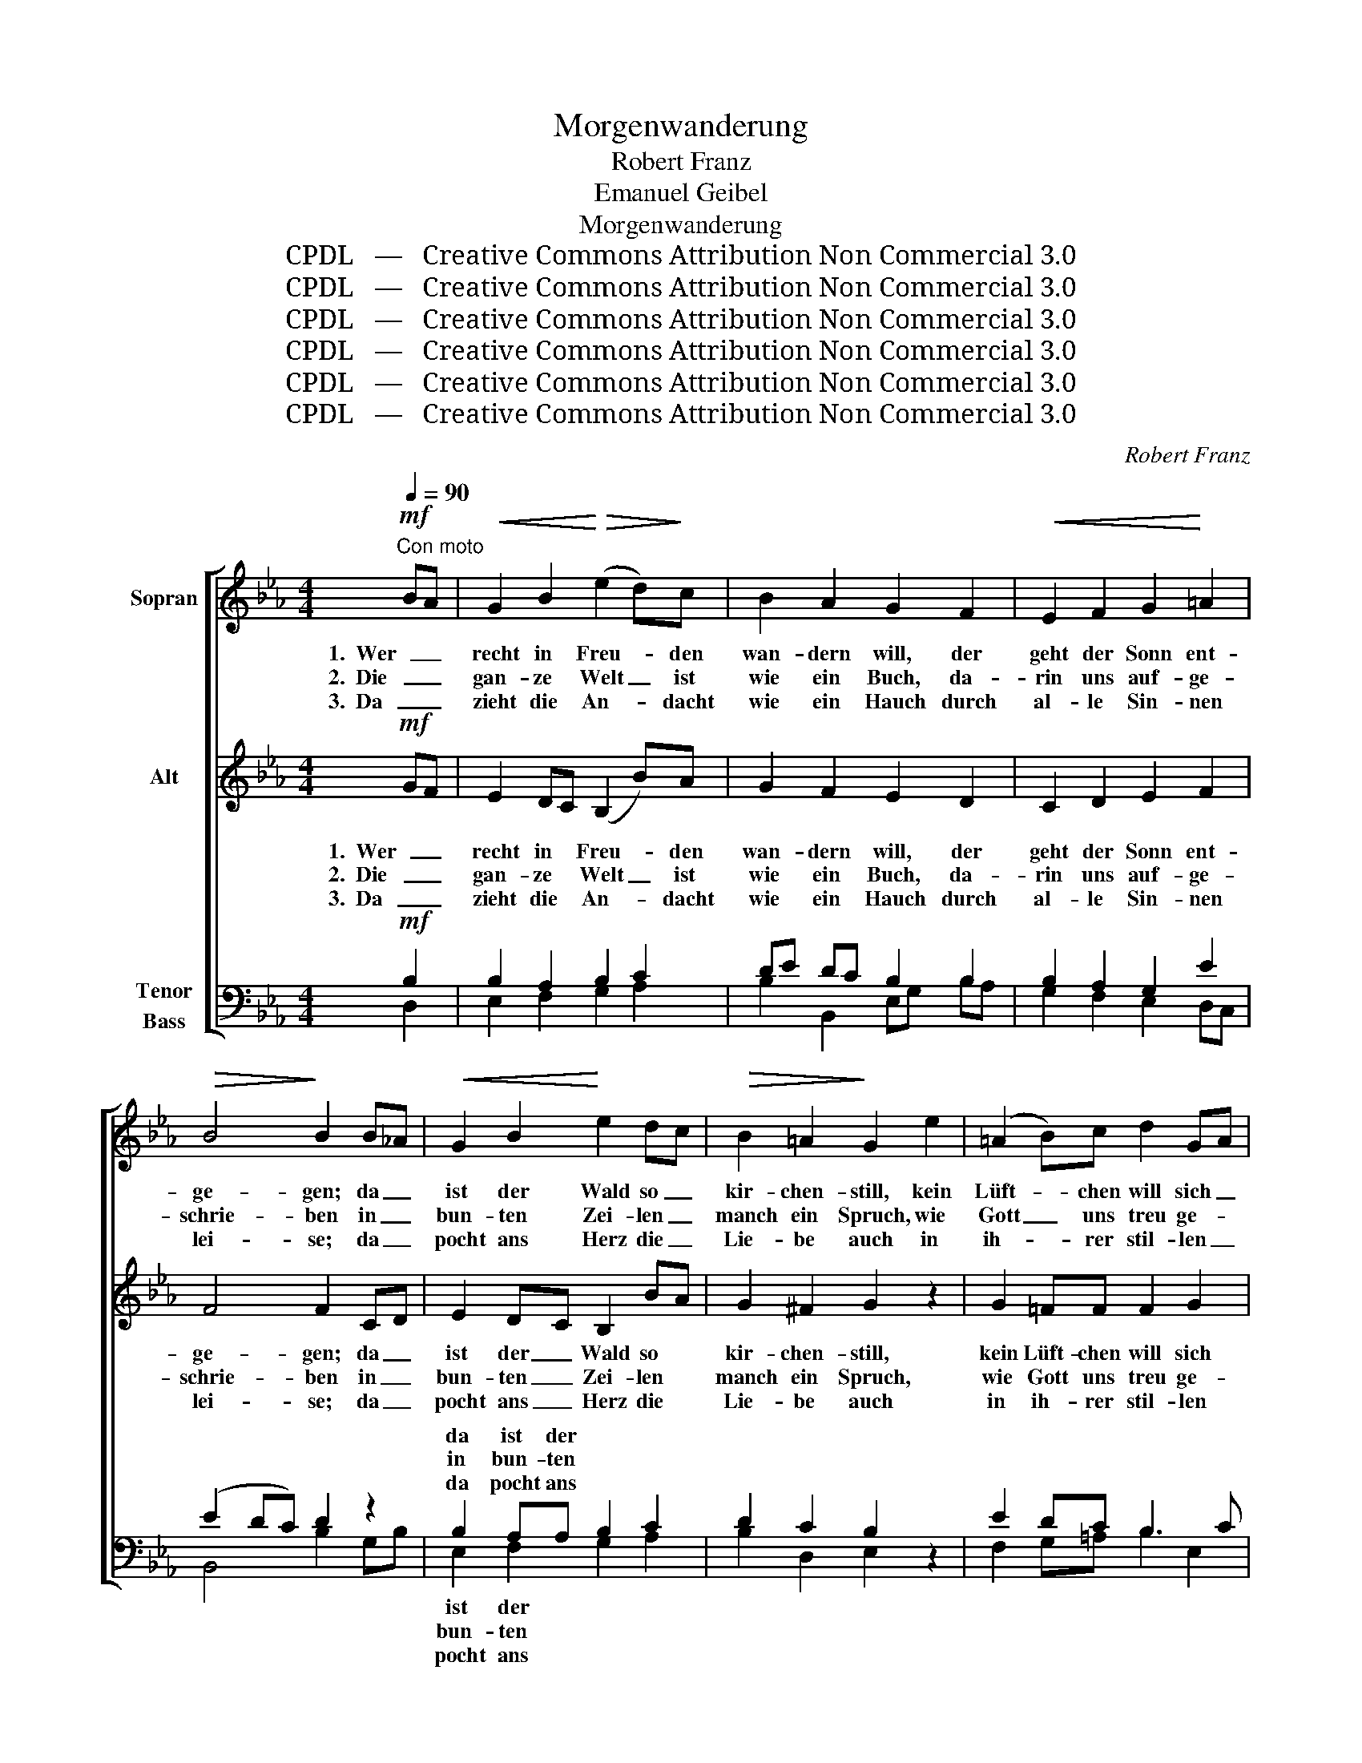X:1
T:Morgenwanderung
T:Robert Franz
T:Emanuel Geibel
T:Morgenwanderung
T:CPDL   —   Creative Commons Attribution Non Commercial 3.0
T:CPDL   —   Creative Commons Attribution Non Commercial 3.0
T:CPDL   —   Creative Commons Attribution Non Commercial 3.0
T:CPDL   —   Creative Commons Attribution Non Commercial 3.0
T:CPDL   —   Creative Commons Attribution Non Commercial 3.0
T:CPDL   —   Creative Commons Attribution Non Commercial 3.0
C:Robert Franz
Z:Emanuel Geibel
Z:CPDL   —   Creative Commons Attribution Non Commercial 3.0
%%score [ 1 2 ( 3 4 ) ]
L:1/8
Q:1/4=90
M:4/4
K:Eb
V:1 treble nm="Sopran"
V:2 treble nm="Alt"
V:3 bass nm="Tenor\nBass"
V:4 bass 
V:1
!mf!"^Con moto" BA |!<(! G2 B2!<)!!>(! (e2 d)!>)!c | B2 A2 G2 F2 |!<(! E2 F2 G2!<)! =A2 | %4
w: 1.  Wer _|recht in Freu- * den|wan- dern will, der|geht der Sonn ent-|
w: 2.  Die _|gan- ze Welt _ ist|wie ein Buch, da-|rin uns auf- ge-|
w: 3.  Da _|zieht die An- * dacht|wie ein Hauch durch|al- le Sin- nen|
!>(! B4!>)! B2 B_A |!<(! G2 B2!<)! e2 dc |!>(! B2 =A2!>)! G2 e2 | (=A2 B)c d2 GA | %8
w: ge- gen; da _|ist der Wald so _|kir- chen- still, kein|Lüft- * chen will sich _|
w: schrie- ben in _|bun- ten Zei- len _|manch ein Spruch, wie|Gott _ uns treu ge- *|
w: lei- se; da _|pocht ans Herz die _|Lie- be auch in|ih- * rer stil- len _|
!<(! (B2!<)! c2)!>(! B2!>)! B>c | _d2 c2 B2 d2 |!<(! c8-!<)! |!>(! c6!>)!!<(! c>d!<)! | %12
w: re- * gen; noch sind|nicht die Ler- chen|wach,|_ nur im|
w: blie- * ben; Wald und|Blu- men, nah und|fern,|_ und der|
w: Wei- * se; pocht und|pocht, bis sich's er-|schließt|_ und die|
 e2 d2 c2 e2 |!<(! d8-!<)! |!>(! d6!>)! B2 |!<(! B2 B!<)!B g2 e2 |!>(! (d2 f2)!>)! e2!p! B2 | %17
w: ho- hen Gras der|Bach|_ singt|lei- se den Mor- gen-|se- * gen, singt|
w: hel- le Mor- gen-|stern|_ sind|Zeu- gen von sei- nem|Lie- * ben, sind|
w: Lip- pe ü- ber-|fließt|_ von|ju- beln- dem, lau- tem|Prei- * se, von|
!<(! G2 A!<)!B c2 d2 |!>(! e4!>)! e2 :|!mf! BA |!<(! G2 B2!<)! e2!>(! dc | B2!>)! A2 G2 F2 | %22
w: lei- se den Mor- gen-|se- gen.|4. Und _|plötz- lich lässt die _|Nach- ti- gall im|
w: Zeu- gen von sei- nem|Lie- ben.||||
w: ju- beln- dem, lau- tem|Prei- se.||||
!<(! E2 F2!<)! G2 =A2 |!>(! B4!>)! B2 BA |!<(! G2 B2!<)! e2 dc |!>(! B2 =A2!>)! G2!<(! e2!<)! | %26
w: Busch ihr Lied er-|klin- gen, in _|Berg und Tal er- *|wacht der Schall und|
w: ||||
w: ||||
 =A2 Bc (d2 G)A |!<(! (B2!<)!!>(! c2)!>)! B2 B>!<(!c | _d2!<)! c2 B2 d2 |!<(! c8-!<)! | %30
w: will sich _ auf- * wärts|schwin- * gen, und der|Mor- gen- rö- te|Schein|
w: ||||
w: ||||
!>(! c6!>)!!<(! c>d!<)! | e2 d2 c2 e2 |!<(! d8-!<)! | d6!f! B2 |!<(! B3 B!<)! g2 e2 | %35
w: _ stimmt in|lich- ter Glut mit|ein:|_ lasst|uns dem Herrn lob-|
w: |||||
w: |||||
!>(! (d2 f2)!>)! e2!mf! B2 | G2!<(! AB!<)! c2 d2 |!>(! e4!>)! B2 E2 | A4!<(! G4!<)! | c4 (B2 A2) | %40
w: sin- * gen, lasst|uns dem _ Herrn lob-|sin- gen, lasst|uns dem|Herrn lob- *|
w: |||||
w: |||||
!>(! (G4 F4)!>)! | E4 z2 |] %42
w: sin- *|gen.|
w: ||
w: ||
V:2
!mf! GF | E2 DC (B,2 B)A | G2 F2 E2 D2 | C2 D2 E2 F2 | F4 F2 CD | E2 DC B,2 BA | G2 ^F2 G2 z2 | %7
w: 1.  Wer _|recht in * Freu- * den|wan- dern will, der|geht der Sonn ent-|ge- gen; da _|ist der _ Wald so *|kir- chen- still,|
w: 2.  Die _|gan- ze * Welt _ ist|wie ein Buch, da-|rin uns auf- ge-|schrie- ben in _|bun- ten _ Zei- len *|manch ein Spruch,|
w: 3.  Da _|zieht die * An- * dacht|wie ein Hauch durch|al- le Sin- nen|lei- se; da _|pocht ans _ Herz die *|Lie- be auch|
 G2 =FF F2 G2 | (F2 =A2) F2 z2 | z8 | z2 G>B _A2 G2 | F2 G2 A2 z2 | z8 | z2 =A>c B2 A2 | %14
w: kein Lüft- chen will sich|re- * gen;||noch sind nicht die|Ler- chen wach,||nur im ho- hen|
w: wie Gott uns treu ge-|blie- * ben;||Wald und Blu- men,|nah und fern,||und der hel- le|
w: in ih- rer stil- len|Wei- * se;||pocht und pocht, bis|sich's er- schließt||und die Lip- pe|
 G2 =A2 B2 D2 | B2 AA G2 B2 | B4 B2 z2 |!p! E2 EE Ec BA | (A2 GF) G2 :|!mf! GF | E2 DC B,2 BA | %21
w: Gras der Bach singt|lei- se den Mor- gen-|se- gen,|lei- se den Mor- * gen- *|se- * * gen.|4. Und _|plötz- lich * lässt die _|
w: Mor- gen- stern sind|Zeu- gen von sei- nem|Lie- ben,|Zeu- gen von sei- * nem _|Lie- * * ben.|||
w: ü- ber- fließt von|ju- beln- dem, lau- tem|Prei- se,|ju- beln- dem, lau- * tem _|Prei- * * se.|||
 G2 F2 E2 D2 | C2 D2 E2 F2 | F4 F2 EF | G2 A2 B2 BA | G2 ^F2 G2 z2 |!<(! G2!<)! FF F2 G2 | %27
w: Nach- ti- gall im|Busch ihr Lied er-|klin- gen, in _|Berg und Tal er- *|wacht der Schall|und will sich auf- wärts|
w: ||||||
w: ||||||
 (F2 =A2) F2 z2 | z8 | z2 G>B _A2 G2 | F2 G2 A2 z2 | z8 | z2 =A>c B2 A2 | G2 =A2 B2!f! D2 | %34
w: schwin- * gen,||und der Mor- gen-|rö- te Schein||stimmt in lich- ter|Glut mit ein: lasst|
w: |||||||
w: |||||||
 B2 _A2 G2 B2 | B4 B2 z2 |!mf! E2 EE Ec BA | (A2 GF) E2 z2 | E4 E2 E2 | E6 E2 | (E4 D4) | B,4 z2 |] %42
w: uns dem Herrn lob-|sin- gen,|lasst uns dem Herrn _ lob- *|sin- * * gen,|lasst uns dem|Herrn lob-|sin- *|gen.|
w: ||||||||
w: ||||||||
V:3
!mf! B,2 | B,2 A,2 B,2 C2 | DE DC B,2 B,2 | B,2 A,2 G,2 E2 | (E2 DC) D2 z2 | B,2 A,A, B,2 C2 | %6
w: |||||da ist der * *|
w: |||||in bun- ten * *|
w: |||||da pocht ans * *|
 D2 C2 B,2 z2 | E2 DC B,3 C | (D2 E2) D2 z2 | z8 | z2!<(! C>C!<)! F2 =E2 | D2 =E2 F2 z2 | z8 | %13
w: |||||||
w: |||||||
w: |||||||
 z2!<(! D>D!<)! D2 D2 | D2 D2 D2 B,2 | C2 DD B,2 B,2 | (F2 D2) E2 z2 |!p! EDCB, A,2 B,2 | %18
w: |||||
w: |||||
w: |||||
 (C2 B,A,) B,2 :|!mf! B,2 | B,2 A,2 B,2 C2 | DE DC B,2 B,2 | B,2 A,2 G,2 E2 | (E2 DC) D2 CD | %24
w: ||||||
w: ||||||
w: ||||||
 E2 DC B,2 C2 | D2 C2 B,2 z2 |!<(! E2!<)! DC B,3 C | (D2 E2) D2 B,>C | _D2 C2 B,2 D2 | %29
w: |||* * * und der|Mor- gen- rö- te|
w: |||||
w: |||||
 C2!<(! C>C!<)! F2 =E2 | D2 =E2 F2 C>D | _E2 D2 C2 E2 | D2!<(! D>D!<)! D2 D2 | D2 D2 D2!f! B,2 | %34
w: Schein, * * * *|* * * stimmt in|lich- ter Glut mit|ein, * * * *||
w: |||||
w: |||||
 C2 D2 B,2 B,2 | (F2 D2) E2 z2 |!mf! EDCB, A,2 B,2 | (C2 B,A,) G,2 z2 | A,4 B,2 B,2 | %39
w: |||||
w: |||||
w: |||||
 C4 (G,2 A,2) | (B,4 A,4) | G,4 z2 |] %42
w: |||
w: |||
w: |||
V:4
 D,2 | E,2 F,2 G,2 A,2 | B,2 B,,2 E,G, B,A, | G,2 F,2 E,2 D,C, | B,,4 B,2 G,B, | E,2 F,2 G,2 A,2 | %6
w: |||||ist der * *|
w: |||||bun- ten * *|
w: |||||pocht ans * *|
 B,2 D,2 E,2 x2 | F,2 G,=A, B,2 E,2 | F,4 B,,2 x2 | x8 | x2 =E,>G, C2 B,2 | A,2 C2 F,2 x2 | x8 | %13
w: |||||||
w: |||||||
w: |||||||
 x2 ^F,>=A, G,2 C2 | B,2 ^F,2 G,2 B,_A, | G,2 F,F, E,2 G,2 | (B,2 A,2) G,2 x2 | CB,A,G, A,2 G,F, | %18
w: |||||
w: |||||
w: |||||
 E,4 E,2 :| D,2 | E,2 F,2 G,2 A,2 | B,2 B,,2 E,G, B,A, | G,2 F,2 E,2 D,C, | B,,4 B,2 G,B, | %24
w: ||||||
w: ||||||
w: ||||||
 E,2 F,2 G,2 A,2 | B,2 D,2 E,2 x2 | F,2 G,=A, B,2 E,2 | F,4 B,,2 z2 | z8 | z2 =E,>G, C2 B,2 | %30
w: ||||||
w: ||||||
w: ||||||
 A,2 C2 F,2 z2 | z8 | z2 ^F,>=A, G,2 C2 | B,2 ^F,2 G,2 B,_A, | G,2 F,2 E,2 G,2 | (B,2 A,2) G,2 x2 | %36
w: ||||||
w: ||||||
w: ||||||
 CB,A,G, A,2 G,F, | E,4 _D,2 x2 | C,4 B,,2 B,,2 | A,,4 C,4 | B,,8 | E,4 x2 |] %42
w: |||* lob-|sin-|gen.|
w: ||||||
w: ||||||

